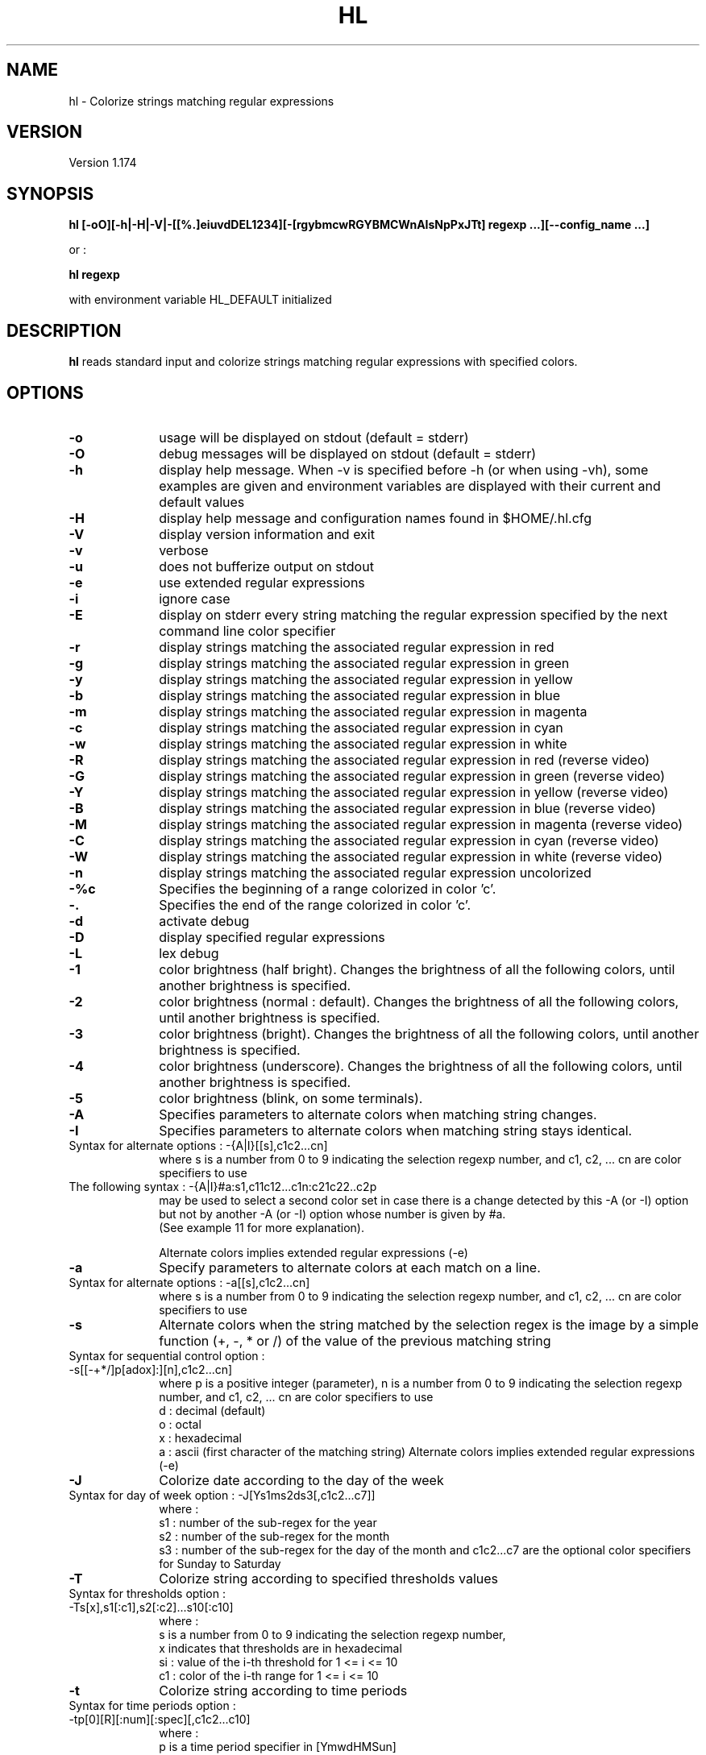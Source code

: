 .\" 	@(#)	[MB] cr_hl.1	Version 1.20 du 25/05/14 - 
.TH "HL" "1" "May 2025" "" "User Commands"
.SH "NAME" 
hl - Colorize strings matching regular expressions
.SH "VERSION"
.PP
Version 1.174
.SH "SYNOPSIS" 
.PP 
\fBhl\fP \fB [-oO][-h|-H|-V|-[[%.]eiuvdDEL1234][-[rgybmcwRGYBMCWnAIsNpPxJTt] regexp ...][--config_name ...]\fP

or :

\fBhl\fP \fBregexp\fP

with environment variable HL_DEFAULT initialized

.SH "DESCRIPTION" 
.PP 
\fBhl\fP 
reads standard input and colorize strings matching regular expressions with specified colors.
.SH "OPTIONS" 
.IP "\fB-o\fP         " 10
usage will be displayed on stdout (default = stderr)
.IP "\fB-O\fP         " 10
debug messages will be displayed on stdout (default = stderr)
.IP "\fB-h\fP         " 10 
display help message. When -v is specified before -h (or when using -vh), some examples are given and environment variables are displayed with their current and default values
.IP "\fB-H\fP         " 10 
display help message and configuration names found in $HOME/.hl.cfg
.IP "\fB-V\fP " 10
display version information and exit
.IP "\fB-v\fP " 10
verbose
.IP "\fB-u\fP " 10
does not bufferize output on stdout
.IP "\fB-e\fP " 10
use extended regular expressions
.IP "\fB-i\fP " 10
ignore case
.IP "\fB-E\fP " 10
display on stderr every string matching the regular expression
specified by the next command line color specifier
.IP "\fB-r\fP " 10
display strings matching the associated regular expression in red
.IP "\fB-g\fP " 10
display strings matching the associated regular expression in green
.IP "\fB-y\fP " 10
display strings matching the associated regular expression in yellow
.IP "\fB-b\fP " 10
display strings matching the associated regular expression in blue
.IP "\fB-m\fP " 10
display strings matching the associated regular expression in magenta
.IP "\fB-c\fP " 10
display strings matching the associated regular expression in cyan
.IP "\fB-w\fP " 10
display strings matching the associated regular expression in white
.IP "\fB-R\fP " 10
display strings matching the associated regular expression in red
(reverse video)
.IP "\fB-G\fP " 10
display strings matching the associated regular expression in green
(reverse video)
.IP "\fB-Y\fP " 10
display strings matching the associated regular expression in yellow
(reverse video)
.IP "\fB-B\fP " 10
display strings matching the associated regular expression in blue
(reverse video)
.IP "\fB-M\fP " 10
display strings matching the associated regular expression in magenta
(reverse video)
.IP "\fB-C\fP " 10
display strings matching the associated regular expression in cyan
(reverse video)
.IP "\fB-W\fP " 10
display strings matching the associated regular expression in white
(reverse video)
.IP "\fB-n\fP " 10
display strings matching the associated regular expression uncolorized
.IP "\fB-%c\fP " 10
Specifies the beginning of a range colorized in color 'c'.
.IP "\fB-.\fP " 10
Specifies the end of the range colorized in color 'c'.
.IP "\fB-d\fP " 10
activate debug
.IP "\fB-D\fP " 10
display specified regular expressions
.IP "\fB-L\fP " 10
lex debug
.IP "\fB-1\fP " 10
color brightness (half bright).
Changes the brightness of all the following colors, until another brightness is specified.
.IP "\fB-2\fP " 10
color brightness (normal : default).
Changes the brightness of all the following colors, until another brightness is specified.
.IP "\fB-3\fP " 10
color brightness (bright).
Changes the brightness of all the following colors, until another brightness is specified.
.IP "\fB-4\fP " 10
color brightness (underscore).
Changes the brightness of all the following colors, until another brightness is specified.
.IP "\fB-5\fP " 10
color brightness (blink, on some terminals).
.IP "\fB-A\fP " 10
Specifies parameters to alternate colors when matching string changes.
.IP "\fB-I\fP " 10
Specifies parameters to alternate colors when matching string stays identical.
.TP
		Syntax for alternate options : -{A|I}[[s],c1c2...cn]
where s is a number from 0 to 9 indicating the selection regexp number,
and c1, c2, ... cn are color specifiers to use
.TP
		The following syntax : -{A|I}#a:s1,c11c12...c1n:c21c22..c2p
 may be used to select a second color set in case there is a change detected
by this -A (or -I) option but not by another -A (or -I) option whose number is given by #a.
 (See example 11 for more explanation).

Alternate colors implies extended regular expressions (-e)
.IP "\fB-a\fP " 10
Specify parameters to alternate colors at each match on a line.
.TP
		Syntax for alternate options : -a[[s],c1c2...cn]
where s is a number from 0 to 9 indicating the selection regexp number,
and c1, c2, ... cn are color specifiers to use
.IP "\fB-s\fP " 10
Alternate colors when the string matched by the selection regex is the image by a simple
function (+, -, * or /) of the value of the previous matching string
.TP
		Syntax for sequential control option : -s[[-+*/]p[adox]:][n],c1c2...cn]
where p is a positive integer (parameter),
n is a number from 0 to 9 indicating the selection regexp number,
and c1, c2, ... cn are color specifiers to use
 d : decimal (default)
 o : octal
 x : hexadecimal
 a : ascii (first character of the matching string)
Alternate colors implies extended regular expressions (-e)
.IP "\fB-J\fP " 10
Colorize date according to the day of the week
.TP
        Syntax for day of week option : -J[Ys1ms2ds3[,c1c2...c7]]
where :
 s1 : number of the sub-regex for the year
 s2 : number of the sub-regex for the month
 s3 : number of the sub-regex for the day of the month
and c1c2...c7 are the optional color specifiers for Sunday to Saturday
.IP "\fB-T\fP " 10
Colorize string according to specified thresholds values
.TP
        Syntax for thresholds option : -Ts[x],s1[:c1],s2[:c2]...s10[:c10]
where :
 s is a number from 0 to 9 indicating the selection regexp number,
 x indicates that thresholds are in hexadecimal
 si : value of the i-th threshold for 1 <= i <= 10
 c1 : color of the i-th range     for 1 <= i <= 10
.IP "\fB-t\fP " 10
Colorize string according to time periods
.TP
        Syntax for time periods option : -tp[0][R][:num][:spec][,c1c2...c10]
where :
 p is a time period specifier in [YmwdHMSun]
  with the following meaning :
    Y : year
    m : month
    w : week
    d : day
    H : hour
    M : minute
    S : second
    u : micro-second
    n : nano-second
 0 tells that the date must be framed at the beginning of the period
 R is an optional flag telling to use an optional time reference
  instead of the current time. The optional time reference must be
  specified before the regex argument
 num is an optional number of time periods (default is 1)
 spec is a string specifying the position of date elements,
  composed of letters in [YmbdHMSus], each one followed by the
  number of the sub-regex it is associated to,
  with the following meaning :
    Y : year
    m : month
    b : abbreviated month name
    w : week
    d : day
    H : hour
    M : minute
    S : second
    u : micro-second
    n : nano-second
  and c1c2...c7 are the optional color specifiers for the time periods

.SH "PRIORITIES"
A color specifier always has a higher priority than the one that follows.
As an example, the following command :

.B	echo "abababab" | hl -r 'a' -g 'ab'

will colorize each "a" in red and each "b" in green, while the following one :

.B	echo "abababab" | hl -g 'ab' -r 'a'

will colorize each letter in green.

.SH "PARENTHESIS"
If no parenthesis are specified in the regular expression, then all characters matching the regexp will be colorized.
If parenthesis are specified, only characters captured in the parenthesis will be colorized.

.SH "ENVIRONMENT VARIABLES"
.TP
HL_DEFAULT
\fBhl\fP can be used to quickly highlight strings matching a regular expression with a default color.
The environment variable HL_DEFAULT may be defined and initialized with a valid color specifier,
such as "g", "2r" or "3Y".
.TP
HL_CONF
may contain a list or directory pathnames in which configurations files may be found. The pathnames are separated by a column (':'), like in PATH.
.TP
HL_CONF_GLOB
may contain a list of globbing expressions specifying patterns for configurations filenames. Expressions are separated by a column (':').
.TP
HL_DOW_SPEC
may contain a specifier for the specification of a date. Used with -J option, for colorizing the day of the week.
.TP
HL_DOW_REGEX
may contain a regex for the specification of a date. Used with HL_DOW_SPEC.
.TP
HL_TIME_REGEX_Y
may contain a regex for the specification of the year.
.TP
HL_TIME_REGEX_m
may contain a regex for the specification of the numerical month (plus year).
.TP
HL_TIME_REGEX_d
may contain a regex for the specification of the day (plus year and month).
.TP
HL_TIME_REGEX_H
may contain a regex for the specification of the hour of the day (plus year, month and day).
.TP
HL_TIME_REGEX_M
may contain a regex for the specification of the minutes of the hour (plus year, month, day and hour).
.TP
HL_TIME_REGEX_S
may contain a regex for the specification of the seconds of the hour (plus year, month, day, hour and minutes).
.TP
HL_TIME_REGEX_u
may contain a regex for the specification of the microseconds (plus the date).
.TP
HL_TIME_REGEX_n
may contain a regex for the specification of the nanoseconds (plus the date).
.TP
HL_TIME_SPEC_Y
may contain a specifier for the year.
.TP
HL_TIME_SPEC_m
may contain a specifier for the month.
.TP
HL_TIME_SPEC_d
may contain a specifier for the day.
.TP
HL_TIME_SPEC_H
may contain a specifier for the hours.
.TP
HL_TIME_SPEC_M
may contain a specifier for the minutes.
.TP
HL_TIME_SPEC_S
may contain a specifier for the seconds.
.TP
HL_TIME_SPEC_u
may contain a specifier for the microseconds.
.TP
HL_TIME_SPEC_n
may contain a specifier for the nanoseconds.
.TP
HL_THRES_REGEX
may contain a regex for the selection of the numbers to colorize using -T option (thresholds).

.TP
HL_A1
may contain the default color specifier for the 1st color of the -A (or -I) option.
.TP
HL_A2
may contain the default color specifier for the 2nd color of the -A (or -I) option.

.TP
HL_SUNDAY
may contain the default color specifier for Sunday of the -J option.
.TP
HL_MONDAY
may contain the default color specifier for Monday of the -J option.
.TP
HL_TUESDAY
may contain the default color specifier for Tuesday of the -J option.
.TP
HL_WEDNESDAY
may contain the default color specifier for Wednesday of the -J option.
.TP
HL_THURSDAY
may contain the default color specifier for Thursday of the -J option.
.TP
HL_FRIDAY
may contain the default color specifier for Friday of the -J option.
.TP
HL_SATURDAY
may contain the default color specifier for Saturday of the -J option.

.TP
HL_TIME_0
may contain the default color specifier for period 0 of the -t option.
.TP
HL_TIME_1
may contain the default color specifier for period 1 of the -t option.
.TP
HL_TIME_2
may contain the default color specifier for period 2 of the -t option.
.TP
HL_TIME_3
may contain the default color specifier for period 3 of the -t option.
.TP
HL_TIME_4
may contain the default color specifier for period 4 of the -t option.
.TP
HL_TIME_5
may contain the default color specifier for period 5 of the -t option.
.TP
HL_TIME_6
may contain the default color specifier for period 6 of the -t option.
.TP
HL_TIME_7
may contain the default color specifier for period 7 of the -t option.
.TP
HL_TIME_8
may contain the default color specifier for period 8 of the -t option.
.TP
HL_TIME_9
may contain the default color specifier for period 9 of the -t option.

.TP
HL_T_2_1
may contain the default color specifier for the 1st of 2 ranges of the -T option.
.TP
HL_T_2_2
may contain the default color specifier for the 2nd of 2 ranges of the -T option.

.TP
HL_T_3_1
may contain the default color specifier for the 1st of 3 ranges of the -T option.
.TP
HL_T_3_2
may contain the default color specifier for the 2nd of 3 ranges of the -T option.
.TP
HL_T_3_3
may contain the default color specifier for the 3rd of 3 ranges of the -T option.

.TP
HL_T_4_1
may contain the default color specifier for the 1st of 4 ranges of the -T option.
.TP
HL_T_4_2
may contain the default color specifier for the 2nd of 4 ranges of the -T option.
.TP
HL_T_4_3
may contain the default color specifier for the 3rd of 4 ranges of the -T option.
.TP
HL_T_4_4
may contain the default color specifier for the 4th of 4 ranges of the -T option.

.TP
HL_T_5_1
may contain the default color specifier for the 1st of 5 ranges of the -T option.
.TP
HL_T_5_2
may contain the default color specifier for the 2nd of 5 ranges of the -T option.
.TP
HL_T_5_3
may contain the default color specifier for the 3rd of 5 ranges of the -T option.
.TP
HL_T_5_4
may contain the default color specifier for the 4th of 5 ranges of the -T option.
.TP
HL_T_5_5
may contain the default color specifier for the 5th of 5 ranges of the -T option.

.TP
HL_T_6_1
may contain the default color specifier for the 1st of 6 ranges of the -T option.
.TP
HL_T_6_2
may contain the default color specifier for the 2nd of 6 ranges of the -T option.
.TP
HL_T_6_3
may contain the default color specifier for the 3rd of 6 ranges of the -T option.
.TP
HL_T_6_4
may contain the default color specifier for the 4th of 6 ranges of the -T option.
.TP
HL_T_6_5
may contain the default color specifier for the 5th of 6 ranges of the -T option.
.TP
HL_T_6_6
may contain the default color specifier for the 6th of 6 ranges of the -T option.

.TP
HL_T_7_1
may contain the default color specifier for the 1st of 7 ranges of the -T option.
.TP
HL_T_7_2
may contain the default color specifier for the 2nd of 7 ranges of the -T option.
.TP
HL_T_7_3
may contain the default color specifier for the 3rd of 7 ranges of the -T option.
.TP
HL_T_7_4
may contain the default color specifier for the 4th of 7 ranges of the -T option.
.TP
HL_T_7_5
may contain the default color specifier for the 5th of 7 ranges of the -T option.
.TP
HL_T_7_6
may contain the default color specifier for the 6th of 7 ranges of the -T option.
.TP
HL_T_7_7
may contain the default color specifier for the 7th of 7 ranges of the -T option.

.TP
HL_T_8_1
may contain the default color specifier for the 1st of 8 ranges of the -T option.
.TP
HL_T_8_2
may contain the default color specifier for the 2nd of 8 ranges of the -T option.
.TP
HL_T_8_3
may contain the default color specifier for the 3rd of 8 ranges of the -T option.
.TP
HL_T_8_4
may contain the default color specifier for the 4th of 8 ranges of the -T option.
.TP
HL_T_8_5
may contain the default color specifier for the 5th of 8 ranges of the -T option.
.TP
HL_T_8_6
may contain the default color specifier for the 6th of 8 ranges of the -T option.
.TP
HL_T_8_7
may contain the default color specifier for the 7th of 8 ranges of the -T option.
.TP
HL_T_8_8
may contain the default color specifier for the 8th of 8 ranges of the -T option.

.TP
HL_T_9_1
may contain the default color specifier for the 1st of 9 ranges of the -T option.
.TP
HL_T_9_2
may contain the default color specifier for the 2nd of 9 ranges of the -T option.
.TP
HL_T_9_3
may contain the default color specifier for the 3rd of 9 ranges of the -T option.
.TP
HL_T_9_4
may contain the default color specifier for the 4th of 9 ranges of the -T option.
.TP
HL_T_9_5
may contain the default color specifier for the 5th of 9 ranges of the -T option.
.TP
HL_T_9_6
may contain the default color specifier for the 6th of 9 ranges of the -T option.
.TP
HL_T_9_7
may contain the default color specifier for the 7th of 9 ranges of the -T option.
.TP
HL_T_9_8
may contain the default color specifier for the 8th of 9 ranges of the -T option.
.TP
HL_T_9_9
may contain the default color specifier for the 9th of 9 ranges of the -T option.

.TP
HL_T_10_1
may contain the default color specifier for the 1st of 10 ranges of the -T option.
.TP
HL_T_10_2
may contain the default color specifier for the 2nd of 10 ranges of the -T option.
.TP
HL_T_10_3
may contain the default color specifier for the 3rd of 10 ranges of the -T option.
.TP
HL_T_10_4
may contain the default color specifier for the 4th of 10 ranges of the -T option.
.TP
HL_T_10_5
may contain the default color specifier for the 5th of 10 ranges of the -T option.
.TP
HL_T_10_6
may contain the default color specifier for the 6th of 10 ranges of the -T option.
.TP
HL_T_10_7
may contain the default color specifier for the 7th of 10 ranges of the -T option.
.TP
HL_T_10_8
may contain the default color specifier for the 8th of 10 ranges of the -T option.
.TP
HL_T_10_9
may contain the default color specifier for the 9th of 10 ranges of the -T option.
.TP
HL_T_10_10
may contain the default color specifier for the 10th of 10 ranges of the -T option.

.TP
HL_T_V_1
may contain the lower limit of the 1st range of the -T option
.TP
HL_T_V_2
may contain the lower limit of the 2nd range of the -T option
.TP
HL_T_V_3
may contain the lower limit of the 3rd range of the -T option
.TP
HL_T_V_4
may contain the lower limit of the 4th range of the -T option
.TP
HL_T_V_5
may contain the lower limit of the 5th range of the -T option
.TP
HL_T_V_6
may contain the lower limit of the 6th range of the -T option
.TP
HL_T_V_7
may contain the lower limit of the 7th range of the -T option
.TP
HL_T_V_8
may contain the lower limit of the 8th range of the -T option
.TP
HL_T_V_9
may contain the lower limit of the 9th range of the -T option
.TP
HL_T_V_10
may contain the lower limit of the 10th range of the -T option

.SH "EXAMPLES"
.TP
Example 1 :
.B	hl -ei -c '([0-9a-f]{2}:){5}[0-9a-f]{2}'

This command colorizes a MAC address in cyan.

.TP
Example 2 :
.B	hl -e -g '\<(([0-9]|[1-9][0-9]|1[0-9][0-9]|2[0-4][0-9]|25[0-5])\.){3}([0-9]|[1-9][0-9]|1[0-9][0-9]|2[0-4][0-9]|25[0-5])\>' -r '[0-9]'

This command colorizes a valid IP address in green and an invalid IP address in red, so
that the following command :

.B	hl -e -g '\<(([0-9]|[1-9][0-9]|1[0-9][0-9]|2[0-4][0-9]|25[0-5])\.){3}([0-9]|[1-9][0-9]|1[0-9][0-9]|2[0-4][0-9]|25[0-5])\>' -r '[0-9]' <<-EOF
.nf
	192.168.266.1
	192.168.26.1
EOF
.fi
will display 192.168.266.1 in red and 192.168.26.1 in green.

.TP
Example 3 :
.B	dpkg -l | hl -ei -Er '.*systemd\>.*' -Eg '(.*(sysvinit|system-v-).*)' > /dev/null

On Debian, this command will list the packages whose description line contains strings containing the word "systemd" in red,
and lines containing "sysvinit" or "system-v-" in green, whatever the case.

.TP
Example 4 :
.B	/sbin/ifconfig -a | hl --ifconfig

Colorize the output of the ifconfig command according to the configuration \fBifconfig\fP specified in the configuration file.

.TP
Example 5 :
.B	df -h | hl --df

Colorize the output of the df command according to the configuration \fBdf\fP specified in the configuration file.

.TP
Example 6 :
.B	/sbin/ifconfig -a | hl --IP --MAC --eth

Colorize the output of the ifconfig command according to the configurations \fBIP\fP, \fBMAC\fP and \fBeth\fP specified in the configuration file.

.TP
Example 7 :
.B	cal 2015 | hl -%3c 'January' -. '^$'

Colorize the output of the \fBcal\fP command with the first three month in bright cyan : from the word \fBJanuary\fP to the first \fBempty line\fP.

.TP
Example 8 :
.B	export HL_DEFAULT=3Y; ls -l / | hl lib

Specify that the default highlight color is '3Y' (high intensity yellow in reverse video), so that hl can be used with
no color option but just one regular expression on the command line.

.TP
Example 9 :
.B	cat logfile | hl -A1,3Y3c '(.*([12][0-9]{3}[-/][0-9]{2}[-/][0-9]{2}[     ]+..:..:..).*)'

Alternate the colors when the date (format = YYYY-mm-dd HH:MM:SS) changes. Selection regexp is regexp number 1.
First color used (3Y) is high intensity yellow (reverse video) and second color (3c) is high intensity cyan.
More than two colors may be specified with this option.

.TP
Example 10 :
.B	export HL_A1=2G; export HL_A2=3b

Define default alternate colors in environment variables so that you can use -A or -I without specifing colors.
Only two colors may be specified that way.

.TP
Example 11 :
.B	cmd | hl -A0,2B3c '^[^ ]+ +([^ ]+) ' -A#1:0,2G3g:3r2R '^([^ ]+) ' -A#1:0,1B3b:3m3M '^[^ ]+ +[^ ]+ +([^ ]+)'

This set of options comes from the hl_tool script and it is intended to alternate the colors of the 2nd field with colors 2B and 3c,
to alternate the colors of the 1st field with colors 2G and 3g, but if there is a change on the 1st field but not not the 2nd field,
the color set to use is 3r and 2R. The change of the set is triggered by using the -A#1 string, where #1 denotes the number of the
-A option which must be checked to decide whether to switch or not.
In the same way, the 3rd -A option alternates the colors of the 3rd field with colors 1B and 3b, but in case of a change on the 3rd
field and not on the 2nd field, the color set to use is 3m and 3M. This is achieved by using the syntax -A#1, just line the previous
option. This extension of the -A option has been implemented to synchronize the color changes of fields 1 and 2 when using option -M
of the hl_tool script, in order to make the result more readable.


.SH "FILES"
.TP
Since version 1.57, the default configuration for \fBhl\fP is \fB/etc/default/hl\fP . This configuration file is common to all users.
But each user can define his own configurations in his own \fB$HOME/.hl.cfg\fP configuration file.
Users' configurations have the precedence over default configurations.

Their recognized syntax is :

- comment lines (beginning with a '#'),

- configuration definition (a name, eventually followed by spaces or tabs, and a ':'),

- configuration options for this configuration (a tab, followed by the options)

- an empty line acts as a separator between configurations

.TP
Example :

.EX
#
#	Example of .hl.cfg configuration file
#	~~~~~~~~~~~~~~~~~~~~~~~~~~~~~~~~~~~~~
#

cal		:
	-e
	-g '[1-9][0-9][0-9][0-9]'
	-y 'January|February|March|April|May|June|July|August|September|October|November|December'
	-c 'Su|Mo|Tu|We|Th|Fr|Sa'
	-b '[0-9]'

df		:
	-e
	-r '\<((100|9[5-9])%.*)'	
	-y '\<((8[0-9]|9[0-4])%.*)'
	-c '\<[0-4][0-9]?%.*'
	-g '\<[0-9]+%.*'
	-b '^Filesystem.*'

diff		:
	-e
	-y '^<.*'
	-g '^>.*'
	-c '^([0-9]+(,[0-9]+)?[a-z][0-9]+(,[0-9]+)?)'

hl		:
	-ei
	-2B '^hl: version.*'
	-1g 'Usage'
	-2
	-R  ' +(.*\<red\>....).*reverse video.*'
	-G  ' +(.*\<green\>..).*reverse video.*'
	-Y  ' +(.*\<yellow\>.).*reverse video.*'
	-B  ' +(.*\<blue\>...).*reverse video.*'
	-M  ' +(.*\<magenta\>).*reverse video.*'
	-C  ' +(.*\<cyan\>...).*reverse video.*'
	-W  ' +(.*\<white\>..).*reverse video.*'
	-r  '.*\<red\>.*'
	-g  '.*\<green\>.*'
	-y  '.*\<yellow\>.*'
	-b  '.*\<blue\>.*'
	-m  '.*\<magenta\>.*'
	-c  '.*\<cyan\>.*'
	-w  '.*\<white\>.*'
.EE

.SH "SEE ALSO"
hl(5)

.SH "MAN PAGE VERSION"
The version of this man page is 1.20.
It is compatible with hl version 1.174 and upper.

.SH "AUTHOR" 
.PP 
The original version of this manual page was written by Martial Bornet
<mbornet (.) pro (at) wanadoo (.) fr> for the \fBGNU/Linux\fP  system.

The author also can be contacted with <man (.) flashnux (at) gmail (.) com>.

Permission is granted to copy, distribute and/or modify this document
under the terms of the GNU GPL.
